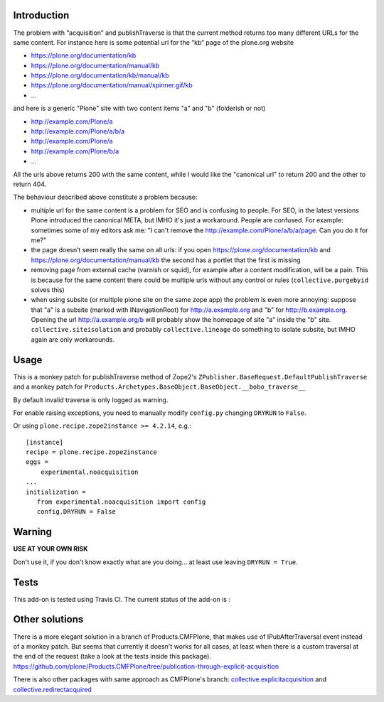 Introduction
============

The problem with “acquisition” and publishTraverse is that the current method returns too many different URLs for the same content. 
For instance here is some potential url for the “kb” page of the plone.org website

- https://plone.org/documentation/kb
- https://plone.org/documentation/manual/kb
- https://plone.org/documentation/kb/manual/kb
- https://plone.org/documentation/manual/spinner.gif/kb
- ...

and here is a generic "Plone" site with two content items "a" and "b" (folderish or not)

- http://example.com/Plone/a
- http://example.com/Plone/a/b/a
- http://example.com/Plone/a
- http://example.com/Plone/b/a
- ...

All the urls above returns 200 with the same content, 
while I would like the "canonical url" to return 200 and the other to return 404.

The behaviour described above constitute a problem because:

* multiple url for the same content is a problem for SEO and is confusing to people. 
  For SEO, in the latest versions Plone introduced the canonical META,
  but IMHO it's just a workaround. 
  People are confused. 
  For example: sometimes some of my editors ask me: 
  "I can't remove the http://example.com/Plone/a/b/a/page. Can you do it for me?"

* the page doesn’t seem really the same on all urls: 
  if you open
  https://plone.org/documentation/kb and
  https://plone.org/documentation/manual/kb the second has a portlet that the first is missing

* removing page from external cache (varnish or squid), for example after a
  content modification, will be a pain. 
  This is because for the same content there could be multiple urls without any control or rules 
  (``collective.purgebyid`` solves this)

* when using subsite (or multiple plone site on the same zope app) the problem is even more annoying: 
  suppose that "a" is a subsite (marked with INavigationRoot) for http://a.example.org and "b" for http://b.example.org.
  Opening the url http://a.example.org/b will probably show the homepage of site "a" inside the "b" site.
  ``collective.siteisolation`` and probably ``collective.lineage`` do something to isolate subsite, 
  but IMHO again are only workarounds.

Usage
=====

This is a monkey patch for publishTraverse method of Zope2's
``ZPublisher.BaseRequest.DefaultPublishTraverse`` and a monkey patch
for ``Products.Archetypes.BaseObject.BaseObject.__bobo_traverse__``

By default invalid traverse is only logged as warning.

For enable raising exceptions, you need to manually modify ``config.py`` changing ``DRYRUN`` to ``False``. 

Or using ``plone.recipe.zope2instance >= 4.2.14``, e.g.::

    [instance]
    recipe = plone.recipe.zope2instance
    eggs =
        experimental.noacquisition
    ...
    initialization =
       from experimental.noacquisition import config
       config.DRYRUN = False


Warning
=======

**USE AT YOUR OWN RISK**

Don't use it, if you don't know exactly what are you doing... at least use leaving ``DRYRUN = True``.

Tests
=====

This add-on is tested using Travis CI. The current status of the add-on is :

.. image:: https://secure.travis-ci.org/collective/experimental.noacquisition.png
    :target: http://travis-ci.org/collective/experimental.noacquisition


Other solutions
===============

There is a more elegant solution in a branch of Products.CMFPlone, that makes use of IPubAfterTraversal event instead of a monkey patch. 
But seems that currently it doesn't works for all cases, at least when there is a custom traversal at the end of the request (take a look at the tests inside this package).
https://github.com/plone/Products.CMFPlone/tree/publication-through-explicit-acquisition

There is also other packages with same approach as CMFPlone's branch:
`collective.explicitacquisition <https://github.com/collective/collective.explicitacquisition>`_ and
`collective.redirectacquired <https://github.com/collective/collective.redirectacquired>`_
